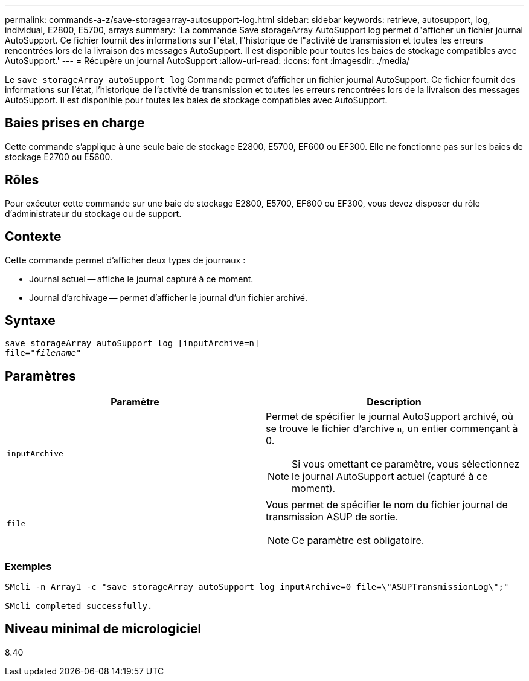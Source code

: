 ---
permalink: commands-a-z/save-storagearray-autosupport-log.html 
sidebar: sidebar 
keywords: retrieve, autosupport, log, individual, E2800, E5700, arrays 
summary: 'La commande Save storageArray AutoSupport log permet d"afficher un fichier journal AutoSupport. Ce fichier fournit des informations sur l"état, l"historique de l"activité de transmission et toutes les erreurs rencontrées lors de la livraison des messages AutoSupport. Il est disponible pour toutes les baies de stockage compatibles avec AutoSupport.' 
---
= Récupère un journal AutoSupport
:allow-uri-read: 
:icons: font
:imagesdir: ./media/


[role="lead"]
Le `save storageArray autoSupport log` Commande permet d'afficher un fichier journal AutoSupport. Ce fichier fournit des informations sur l'état, l'historique de l'activité de transmission et toutes les erreurs rencontrées lors de la livraison des messages AutoSupport. Il est disponible pour toutes les baies de stockage compatibles avec AutoSupport.



== Baies prises en charge

Cette commande s'applique à une seule baie de stockage E2800, E5700, EF600 ou EF300. Elle ne fonctionne pas sur les baies de stockage E2700 ou E5600.



== Rôles

Pour exécuter cette commande sur une baie de stockage E2800, E5700, EF600 ou EF300, vous devez disposer du rôle d'administrateur du stockage ou de support.



== Contexte

Cette commande permet d'afficher deux types de journaux :

* Journal actuel -- affiche le journal capturé à ce moment.
* Journal d'archivage -- permet d'afficher le journal d'un fichier archivé.




== Syntaxe

[listing, subs="+macros"]
----
save storageArray autoSupport log [inputArchive=n]
file=pass:quotes["_filename_"]
----


== Paramètres

[cols="2*"]
|===
| Paramètre | Description 


 a| 
`inputArchive`
 a| 
Permet de spécifier le journal AutoSupport archivé, où se trouve le fichier d'archive `n`, un entier commençant à 0.

[NOTE]
====
Si vous omettant ce paramètre, vous sélectionnez le journal AutoSupport actuel (capturé à ce moment).

====


 a| 
`file`
 a| 
Vous permet de spécifier le nom du fichier journal de transmission ASUP de sortie.

[NOTE]
====
Ce paramètre est obligatoire.

====
|===


=== Exemples

[listing]
----

SMcli -n Array1 -c "save storageArray autoSupport log inputArchive=0 file=\"ASUPTransmissionLog\";"

SMcli completed successfully.
----


== Niveau minimal de micrologiciel

8.40
